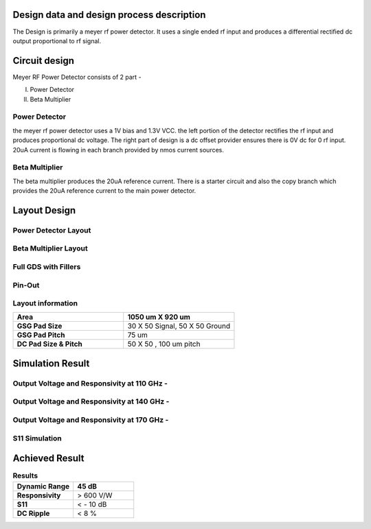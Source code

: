 **Design data and design process description**
####################################################

The Design is primarily a meyer rf power detector. It uses a single ended rf input
and produces a differential rectified dc output proportional to rf signal.

**Circuit design**
################################

Meyer RF Power Detector consists of 2 part - 

I) Power Detector

II) Beta Multiplier

Power Detector
--------------------------
the meyer rf power detector uses a 1V bias and 1.3V VCC. the left portion of the 
detector rectifies the rf input and produces proportional dc voltage. The right
part of design is a dc offset provider ensures there is 0V dc for 0 rf input. 20uA current
is flowing in each branch provided by nmos current sources.


.. image:: _static/PD_Schematic.PNG
    :align: center
    :alt: IHP Logo Image.
    :width: 800


Beta Multiplier
---------------------

The beta multiplier produces the 20uA reference current. There is a starter circuit and also
the copy branch which provides the 20uA reference current to the main power detector.

.. image:: _static/Beta_Multiplier_Schematic.PNG
    :align: center
    :alt: IHP Logo Image.
    :width: 800

**Layout Design**
##########################################

Power Detector Layout
----------------------------------------------
.. image:: _static/pd.PNG
    :align: center
    :alt: IHP Logo Image.
    :width: 800


Beta Multiplier Layout
---------------------------------------------

.. image:: _static/beta_mux_gds.PNG
    :align: center
    :alt: IHP Logo Image.
    :width: 800

Full GDS with Fillers
----------------------------------------------


.. image:: _static/gds.PNG
    :align: center
    :alt: IHP Logo Image.
    :width: 800

**Pin-Out**
-----------------------------------

.. image:: _static/pinout.png
    :align: center
    :alt: IHP Logo Image.
    :width: 800




**Layout information**
----------------------------------------
.. list-table::
   :widths: 40 40
   :header-rows: 1

   * - **Area**
     - 1050 um X 920 um
   * - **GSG Pad Size**
     - 30 X 50 Signal, 50 X 50 Ground 
   * - **GSG Pad Pitch** 
     - 75 um
   * - **DC Pad Size & Pitch**
     - 50 X 50 , 100 um pitch   



**Simulation Result**
##############################################
Output Voltage and Responsivity at 110 GHz -
--------------------------------------------------

.. image:: _static/110_GHz.PNG
    :align: center
    :alt: IHP Logo Image.
    :width: 800


Output Voltage and Responsivity at 140 GHz -
--------------------------------------------------

.. image:: _static/140_GHz.PNG
    :align: center
    :alt: IHP Logo Image.
    :width: 800

Output Voltage and Responsivity at 170 GHz -
--------------------------------------------------

.. image:: _static/170_GHz.PNG
    :align: center
    :alt: IHP Logo Image.
    :width: 800


S11 Simulation
----------------------------------------------------
.. image:: _static/S11.PNG
    :align: center
    :alt: IHP Logo Image.
    :width: 800

**Achieved Result**
######################################
.. list-table:: **Results**
   :widths: 40 40
   :header-rows: 1

   * - Dynamic Range
     - 45 dB
   * - **Responsivity**
     - > 600 V/W 
   * - **S11** 
     -  < - 10 dB
   * - **DC Ripple**
     - < 8 %    
